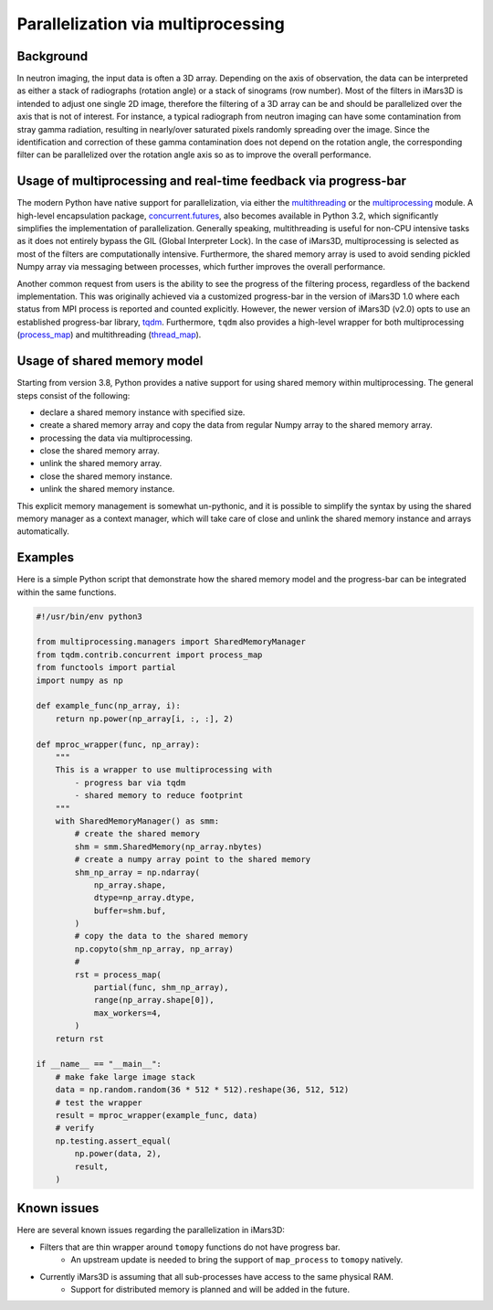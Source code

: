 Parallelization via multiprocessing
===================================

Background
----------

In neutron imaging, the input data is often a 3D array.
Depending on the axis of observation, the data can be interpreted as either a
stack of radiographs (rotation angle) or a stack of sinograms (row number).
Most of the filters in iMars3D is intended to adjust one single 2D image, therefore
the filtering of a 3D array can be and should be parallelized over the axis that is
not of interest.
For instance, a typical radiograph from neutron imaging can have some contamination
from stray gamma radiation, resulting in nearly/over saturated pixels randomly spreading
over the image.
Since the identification and correction of these gamma contamination does not depend on
the rotation angle, the corresponding filter can be parallelized over the rotation angle
axis so as to improve the overall performance.


Usage of multiprocessing and real-time feedback via progress-bar
----------------------------------------------------------------

The modern Python have native support for parallelization, via either the
`multithreading <https://docs.python.org/3/library/threading.html>`_ or
the `multiprocessing <https://docs.python.org/3/library/multiprocessing.html#module-multiprocessing>`_ module.
A high-level encapsulation package,
`concurrent.futures <https://docs.python.org/3/library/concurrent.futures.html#module-concurrent.futures>`_,
also becomes available in Python 3.2, which significantly simplifies the implementation of parallelization.
Generally speaking, multithreading is useful for non-CPU intensive tasks as it does not entirely
bypass the GIL (Global Interpreter Lock).
In the case of iMars3D, multiprocessing is selected as most of the filters are computationally
intensive.
Furthermore, the shared memory array is used to avoid sending pickled Numpy array via messaging between processes,
which further improves the overall performance.

Another common request from users is the ability to see the progress of the filtering process, regardless
of the backend implementation.
This was originally achieved via a customized progress-bar in the version of iMars3D 1.0 where each status
from MPI process is reported and counted explicitly.
However, the newer version of iMars3D (v2.0) opts to use an established progress-bar library,
`tqdm <https://tqdm.github.io/>`_.
Furthermore, ``tqdm`` also provides a high-level wrapper for both multiprocessing
(`process_map <https://tqdm.github.io/docs/contrib.concurrent/#process_map>`_) and
multithreading (`thread_map <https://tqdm.github.io/docs/contrib.concurrent/#thread_map>`_).


Usage of shared memory model
----------------------------

Starting from version 3.8, Python provides a native support for using shared memory within multiprocessing.
The general steps consist of the following:

- declare a shared memory instance with specified size.
- create a shared memory array and copy the data from regular Numpy array to the shared memory array.
- processing the data via multiprocessing.
- close the shared memory array.
- unlink the shared memory array.
- close the shared memory instance.
- unlink the shared memory instance.

This explicit memory management is somewhat un-pythonic, and it is possible to simplify the syntax by using
the shared memory manager as a context manager, which will take care of close and unlink the shared memory
instance and arrays automatically.


Examples
--------

Here is a simple Python script that demonstrate how the shared memory model and the progress-bar can be integrated
within the same functions.

.. code-block:: python

    #!/usr/bin/env python3

    from multiprocessing.managers import SharedMemoryManager
    from tqdm.contrib.concurrent import process_map
    from functools import partial
    import numpy as np

    def example_func(np_array, i):
        return np.power(np_array[i, :, :], 2)

    def mproc_wrapper(func, np_array):
        """
        This is a wrapper to use multiprocessing with
            - progress bar via tqdm
            - shared memory to reduce footprint
        """
        with SharedMemoryManager() as smm:
            # create the shared memory
            shm = smm.SharedMemory(np_array.nbytes)
            # create a numpy array point to the shared memory
            shm_np_array = np.ndarray(
                np_array.shape,
                dtype=np_array.dtype,
                buffer=shm.buf,
            )
            # copy the data to the shared memory
            np.copyto(shm_np_array, np_array)
            #
            rst = process_map(
                partial(func, shm_np_array),
                range(np_array.shape[0]),
                max_workers=4,
            )
        return rst

    if __name__ == "__main__":
        # make fake large image stack
        data = np.random.random(36 * 512 * 512).reshape(36, 512, 512)
        # test the wrapper
        result = mproc_wrapper(example_func, data)
        # verify
        np.testing.assert_equal(
            np.power(data, 2),
            result,
        )


Known issues
------------

Here are several known issues regarding the parallelization in iMars3D:

- Filters that are thin wrapper around ``tomopy`` functions do not have progress bar.
    - An upstream update is needed to bring the support of ``map_process`` to ``tomopy`` natively.
- Currently iMars3D is assuming that all sub-processes have access to the same physical RAM.
    - Support for distributed memory is planned and will be added in the future.
